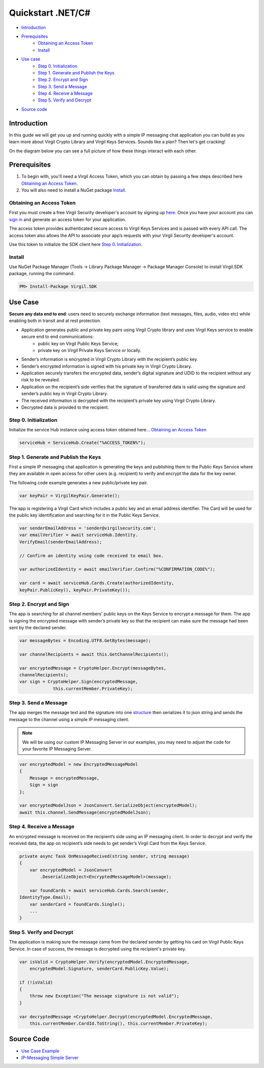 ============
Quickstart .NET/C#
============

- `Introduction`_
- `Prerequisites`_
    - `Obtaining an Access Token`_
    - `Install`_
- `Use case`_ 
    - `Step 0. Initialization`_
    - `Step 1. Generate and Publish the Keys`_
    - `Step 2. Encrypt and Sign`_
    - `Step 3. Send a Message`_
    - `Step 4. Receive a Message`_
    - `Step 5. Verify and Decrypt`_
- `Source code`_

*********
Introduction
*********

In this guide we will get you up and running quickly with a simple IP messaging chat application you can build as you learn more about Virgil Crypto Library and Virgil Keys Services. Sounds like a plan? Then let's get cracking!

On the diagram below you can see a full picture of how these things interact with each other. 

.. image:: Images/IPMessaging.png

*********
Prerequisites
*********

1. To begin with, you'll need a Virgil Access Token, which you can obtain by passing a few steps described here `Obtaining an Access Token`_.
2. You will also need to install a NuGet package Install_.

Obtaining an Access Token
=========

First you must create a free Virgil Security developer's account by signing up `here <https://developer.virgilsecurity.com/account/signup>`_. Once you have your account you can `sign in <https://developer.virgilsecurity.com/account/signin>`_ and generate an access token for your application.

The access token provides authenticated secure access to Virgil Keys Services and is passed with every API call. The access token also allows the API to associate your app’s requests with your Virgil Security developer's account.

Use this token to initialize the SDK client here `Step 0. Initialization`_.

Install
=========

Use NuGet Package Manager (Tools -> Library Package Manager -> Package Manager Console) to install Virgil.SDK package, running the command:

.. code-block:: html

    PM> Install-Package Virgil.SDK

*********
Use Case
*********
**Secure any data end to end**: users need to securely exchange information (text messages, files, audio, video etc) while enabling both in transit and at rest protection. 

- Application generates public and private key pairs using Virgil Crypto library and uses Virgil Keys service to enable secure end to end communications:
    - public key on Virgil Public Keys Service;
    - private key on Virgil Private Keys Service or locally.
- Sender’s information is encrypted in Virgil Crypto Library with the recipient’s public key.
- Sender’s encrypted information is signed with his private key in Virgil Crypto Library.
- Application securely transfers the encrypted data, sender’s digital signature and UDID to the recipient without any risk to be revealed.
- Application on the recipient’s side verifies that the signature of transferred data is valid using the signature and sender’s public key in Virgil Crypto Library.
- The received information is decrypted with the recipient’s private key using Virgil Crypto Library.
- Decrypted data is provided to the recipient.

Step 0. Initialization
=========

Initialize the service Hub instance using access token obtained here... `Obtaining an Access Token`_

.. code-block:: csharp

    serviceHub = ServiceHub.Create("%ACCESS_TOKEN%");


Step 1. Generate and Publish the Keys
=========
First a simple IP messaging chat application is generating the keys and publishing them to the Public Keys Service where they are available in open access for other users (e.g. recipient) to verify and encrypt the data for the key owner.

The following code example generates a new public/private key pair.

.. code-block:: csharp

    var keyPair = VirgilKeyPair.Generate();


The app is registering a Virgil Card which includes a public key and an email address identifier. The Card will be used for the public key identification and searching for it in the Public Keys Service. 

.. code-block:: csharp

    var senderEmailAddress = 'sender@virgilsecurity.com';
    var emailVerifier = await serviceHub.Identity.
    VerifyEmail(senderEmailAddress);
    
    // Confirm an identity using code received to email box.
    
    var authorizedIdentity = await emailVerifier.Confirm("%CONFIRMATION_CODE%");
    
    var card = await serviceHub.Cards.Create(authorizedIdentity, 
    keyPair.PublicKey(), keyPair.PrivateKey());


Step 2. Encrypt and Sign
=========
The app is searching for all channel members' public keys on the Keys Service to encrypt a message for them. The app is signing the encrypted message with sender’s private key so that the recipient can make sure the message had been sent by the declared sender.

.. code-block:: csharp

    var messageBytes = Encoding.UTF8.GetBytes(message);
    
    var channelRecipients = await this.GetChannelRecipients();
     
    var encryptedMessage = CryptoHelper.Encrypt(messageBytes, 
    channelRecipients);
    var sign = CryptoHelper.Sign(encryptedMessage, 
                 this.currentMember.PrivateKey);


Step 3. Send a Message
=========
The app merges the message text and the signature into one `structure <https://github.com/VirgilSecurity/virgil-sdk-net/blob/master/Examples/Virgil.Examples.IPMessaging/EncryptedMessageModel.cs>`_ then serializes it to json string and sends the message to the channel using a simple IP messaging client.

.. note::

    We will be using our custom IP Messaging Server in our examples, you may need to adjust the code for your favorite IP Messaging Server.

.. code-block:: csharp

    var encryptedModel = new EncryptedMessageModel
    {
        Message = encryptedMessage,
        Sign = sign
    };
    
    var encryptedModelJson = JsonConvert.SerializeObject(encryptedModel);
    await this.channel.SendMessage(encryptedModelJson);

Step 4. Receive a Message
=========
An encrypted message is received on the recipient’s side using an IP messaging client. 
In order to decrypt and verify the received data, the app on recipient’s side needs to get sender’s Virgil Card from the Keys Service.

.. code-block:: csharp

    private async Task OnMessageRecived(string sender, string message)
    {
        var encryptedModel = JsonConvert
            .DeserializeObject<EncryptedMessageModel>(message);
        
        var foundCards = await serviceHub.Cards.Search(sender, 
    IdentityType.Email);
        var senderCard = foundCards.Single();
        ...
    }


Step 5. Verify and Decrypt
=========
The application is making sure the message came from the declared sender by getting his card on Virgil Public Keys Service. In case of success, the message is decrypted using the recipient's private key.

.. code-block:: csharp

    var isValid = CryptoHelper.Verify(encryptedModel.EncryptedMessage, 
        encryptedModel.Signature, senderCard.PublicKey.Value);
    
    if (!isValid)
    {
        throw new Exception("The message signature is not valid");
    }

    var decryptedMessage =CryptoHelper.Decrypt(encryptedModel.EncryptedMessage, 
        this.currentMember.CardId.ToString(), this.currentMember.PrivateKey);

*********
Source Code
*********

* `Use Case Example <https://github.com/VirgilSecurity/virgil-sdk-net/tree/master/Examples/Virgil.Examples.IPMessaging>`_
* `IP-Messaging Simple Server <https://github.com/VirgilSecurity/virgil-sdk-javascript/tree/master/examples/ip-messaging/server>`_
